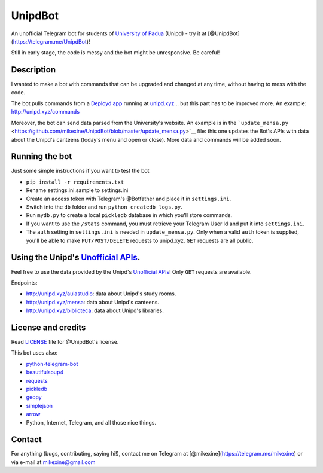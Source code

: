 UnipdBot
========

An unofficial Telegram bot for students of `University of
Padua <http://www.unipd.it/>`__ (Unipd) - try it at
[@UnipdBot](https://telegram.me/UnipdBot)!

Still in early stage, the code is messy and the bot might be
unresponsive. Be careful!

Description
~~~~~~~~~~~

I wanted to make a bot with commands that can be upgraded and changed at
any time, without having to mess with the code.

The bot pulls commands from a `Deployd app <http://deployd.com/>`__
running at `unipd.xyz <http://unipd.xyz>`__... but this part has to be
improved more. An example: http://unipd.xyz/commands

Moreover, the bot can send data parsed from the University's website. An
example is in the
```update_mensa.py`` <https://github.com/mikexine/UnipdBot/blob/master/update_mensa.py>`__
file: this one updates the Bot's APIs with data about the Unipd's
canteens (today's menu and open or close). More data and commands will
be added soon.

Running the bot
~~~~~~~~~~~~~~~

Just some simple instructions if you want to test the bot

-  ``pip install -r requirements.txt``
-  Rename settings.ini.sample to settings.ini
-  Create an access token with Telegram's @Botfather and place it in
   ``settings.ini``.
-  Switch into the ``db`` folder and run ``python createdb_logs.py``.
-  Run ``mydb.py`` to create a local ``pickledb`` database in which
   you'll store commands.
-  If you want to use the ``/stats`` command, you must retrieve your
   Telegram User Id and put it into ``settings.ini``.
-  The ``auth`` setting in ``settings.ini`` is needed in
   ``update_mensa.py``. Only when a valid ``auth`` token is supplied,
   you'll be able to make ``PUT/POST/DELETE`` requests to unipd.xyz.
   ``GET`` requests are all public.

Using the Unipd's `Unofficial APIs <http://unipd.xyz>`__.
~~~~~~~~~~~~~~~~~~~~~~~~~~~~~~~~~~~~~~~~~~~~~~~~~~~~~~~~~

Feel free to use the data provided by the Unipd's `Unofficial
APIs <http://unipd.xyz>`__! Only ``GET`` requests are available.

Endpoints:

-  http://unipd.xyz/aulastudio: data about Unipd's study rooms.
-  http://unipd.xyz/mensa: data about Unipd's canteens.
-  http://unipd.xyz/biblioteca: data about Unipd's libraries.

License and credits
~~~~~~~~~~~~~~~~~~~

Read
`LICENSE <https://github.com/mikexine/UnipdBot/blob/master/LICENSE>`__
file for @UnipdBot's license.

This bot uses also:

-  `python-telegram-bot <https://github.com/leandrotoledo/python-telegram-bot>`__
-  `beautifulsoup4 <http://www.crummy.com/software/BeautifulSoup/>`__
-  `requests <http://docs.python-requests.org/en/latest/>`__
-  `pickledb <https://pythonhosted.org/pickleDB/>`__
-  `geopy <https://github.com/geopy/geopy>`__
-  `simplejson <https://pypi.python.org/pypi/simplejson/>`__
-  `arrow <http://crsmithdev.com/arrow/>`__
-  Python, Internet, Telegram, and all those nice things.

Contact
~~~~~~~

For anything (bugs, contributing, saying hi!), contact me on Telegram at
[@mikexine](https://telegram.me/mikexine) or via e-mail at
mikexine@gmail.com
